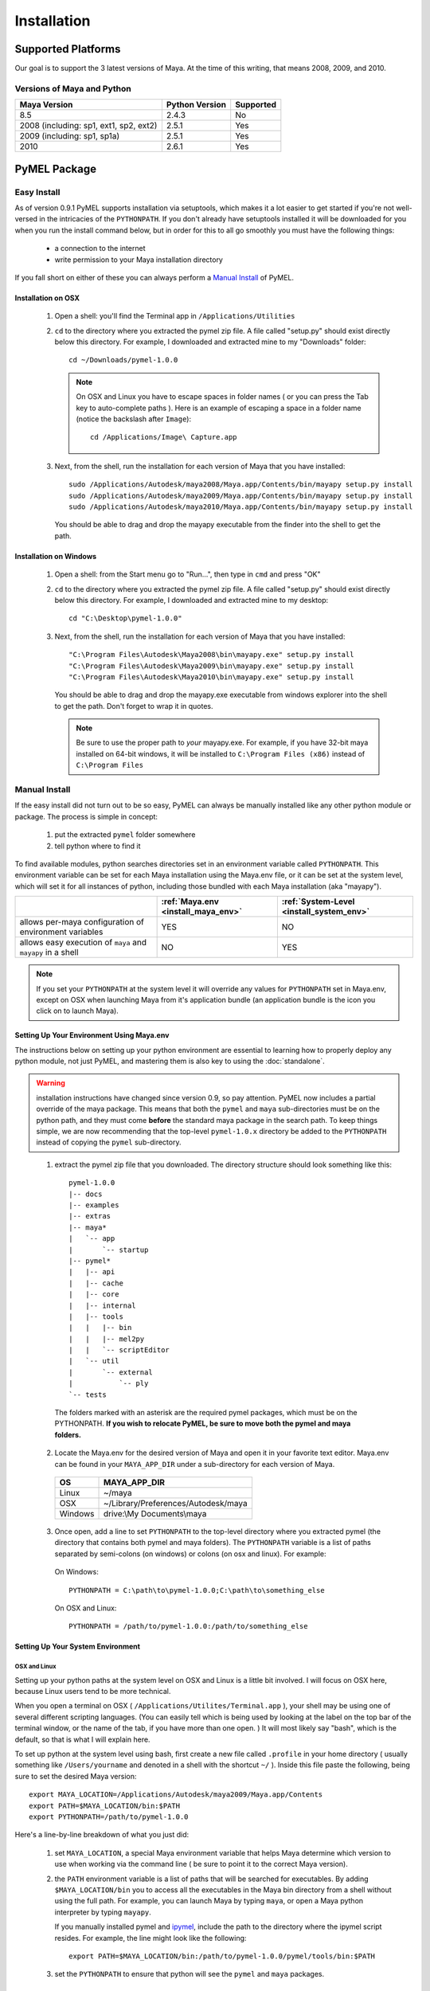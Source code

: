 

=======================================
Installation
=======================================

---------------------------------------
Supported Platforms
---------------------------------------

Our goal is to support the 3 latest versions of Maya.  At the time of this writing, that means 2008, 2009, and 2010.  

Versions of Maya and Python
===========================

========================================= ======================= ======================
Maya Version                              Python Version          Supported
========================================= ======================= ======================
8.5                                       2.4.3                   No
----------------------------------------- ----------------------- ----------------------
2008 (including: sp1, ext1, sp2, ext2)    2.5.1                   Yes
----------------------------------------- ----------------------- ----------------------
2009 (including: sp1, sp1a)               2.5.1                   Yes
----------------------------------------- ----------------------- ----------------------
2010                                      2.6.1                   Yes
========================================= ======================= ======================

---------------------------------------
PyMEL Package
---------------------------------------

.. _install_setuptools:

Easy Install
============

As of version 0.9.1 PyMEL supports installation via setuptools, which makes it a lot easier to get started if you're not well-versed in the intricacies of the ``PYTHONPATH``.  If you don't already have setuptools installed it will be downloaded for you when you run the install command below, but in order for this to all go smoothly you must have the following things:

    * a connection to the internet
    * write permission to your Maya installation directory
    
If you fall short on either of these you can always perform a `Manual Install`_ of PyMEL.

Installation on OSX
-------------------

    #.  Open a shell: you'll find the Terminal app in ``/Applications/Utilities``
        
    #.  ``cd`` to the directory where you extracted the pymel zip file. A file called "setup.py" should exist directly below this directory.
        For example, I downloaded and extracted mine to my "Downloads" folder::
    
            cd ~/Downloads/pymel-1.0.0
       
        .. note:: On OSX and Linux you have to escape spaces in folder names ( or you can press the Tab key to auto-complete paths ). Here is an
            example of escaping a space in a folder name (notice the backslash after ``Image``)::
       
                cd /Applications/Image\ Capture.app
    
    #.  Next, from the shell, run the installation for each version of Maya that you have installed::

            sudo /Applications/Autodesk/maya2008/Maya.app/Contents/bin/mayapy setup.py install
            sudo /Applications/Autodesk/maya2009/Maya.app/Contents/bin/mayapy setup.py install
            sudo /Applications/Autodesk/maya2010/Maya.app/Contents/bin/mayapy setup.py install

        You should be able to drag and drop the mayapy executable from the finder into the shell to get the path.


Installation on Windows
-----------------------

    #.  Open a shell: from the Start menu go to "Run...", then type in ``cmd`` and press "OK"
     
    #.  ``cd`` to the directory where you extracted the pymel zip file. A file called "setup.py" should exist directly below this directory.
        For example, I downloaded and extracted mine to my desktop::
    
            cd "C:\Desktop\pymel-1.0.0"

    #.  Next, from the shell, run the installation for each version of Maya that you have installed::

            "C:\Program Files\Autodesk\Maya2008\bin\mayapy.exe" setup.py install
            "C:\Program Files\Autodesk\Maya2009\bin\mayapy.exe" setup.py install
            "C:\Program Files\Autodesk\Maya2010\bin\mayapy.exe" setup.py install

        You should be able to drag and drop the mayapy.exe executable from windows explorer into the shell to get the path. Don't forget to wrap it in quotes.
        
        .. note:: Be sure to use the proper path to *your* mayapy.exe.  For example, if you have 32-bit maya installed on 64-bit windows, it will be installed to ``C:\Program Files (x86)`` instead of ``C:\Program Files``
                    
.. _install_manual:

Manual Install
==============


If the easy install did not turn out to be so easy, PyMEL can always be manually installed like any other python module or package. The process is simple in concept:

    1. put the extracted ``pymel`` folder somewhere
    2. tell python where to find it

To find available modules, python searches directories set in an environment variable called ``PYTHONPATH``.  This environment variable can be set for each Maya installation using the Maya.env file, or it can be set at the system level, which will set it for all instances of python, including those bundled with each Maya installation (aka "mayapy"). 


============================================================ ========================================== ==========================================
..                                                           :ref:`Maya.env <install_maya_env>`         :ref:`System-Level <install_system_env>`
============================================================ ========================================== ==========================================
allows per-maya configuration of environment variables       YES                                        NO
------------------------------------------------------------ ------------------------------------------ ------------------------------------------
allows easy execution of ``maya`` and ``mayapy`` in a shell  NO                                         YES
============================================================ ========================================== ==========================================


.. note:: If you set your ``PYTHONPATH`` at the system level it will override any values for ``PYTHONPATH`` set in Maya.env, except on OSX when launching Maya from it's application bundle (an application bundle is the icon you click on to launch Maya).


.. _install_maya_env:

Setting Up Your Environment Using Maya.env
------------------------------------------

The instructions below on setting up your python environment are essential to learning how to properly deploy any python module, not just PyMEL, and mastering them is also key to using the :doc:`standalone`.

.. warning:: installation instructions have changed since version 0.9, so pay attention. PyMEL now includes a partial override of the maya package.  This means that both the ``pymel`` and ``maya`` sub-directories must be on the python path, and they must come **before** the standard maya package in the search path. To keep things simple, we are now recommending that the top-level ``pymel-1.0.x`` directory be added to the ``PYTHONPATH`` instead of copying the ``pymel`` sub-directory. 

..

  1. extract the pymel zip file that you downloaded.  The directory structure should look something like this::
     
        pymel-1.0.0
        |-- docs
        |-- examples
        |-- extras
        |-- maya*
        |   `-- app
        |       `-- startup
        |-- pymel*
        |   |-- api
        |   |-- cache
        |   |-- core
        |   |-- internal
        |   |-- tools
        |   |   |-- bin
        |   |   |-- mel2py
        |   |   `-- scriptEditor
        |   `-- util
        |       `-- external
        |           `-- ply
        `-- tests
     
    The folders marked with an asterisk are the required pymel packages, which must be on the PYTHONPATH.  **If you wish to relocate PyMEL, be sure to move both the pymel and maya folders.**

  2. Locate the Maya.env for the desired version of Maya and open it in your favorite text editor. Maya.env can be found in your ``MAYA_APP_DIR`` under a sub-directory for each version of Maya.

    ================= =================================================
    OS                MAYA_APP_DIR
    ================= =================================================
    Linux             ~/maya
    ----------------- -------------------------------------------------
    OSX               ~/Library/Preferences/Autodesk/maya
    ----------------- -------------------------------------------------
    Windows           drive:\\My Documents\\maya
    ================= =================================================

  3. Once open, add a line to set ``PYTHONPATH`` to the top-level directory where you extracted pymel (the directory that contains both pymel and maya folders).  The ``PYTHONPATH`` variable is a list of paths separated by semi-colons (on windows) or colons (on osx and linux).  For example:

    On Windows::

        PYTHONPATH = C:\path\to\pymel-1.0.0;C:\path\to\something_else
    
    On OSX and Linux::

        PYTHONPATH = /path/to/pymel-1.0.0:/path/to/something_else

.. _install_system_env:


Setting Up Your System Environment
----------------------------------

OSX and Linux
~~~~~~~~~~~~~

Setting up your python paths at the system level on OSX and Linux is a little bit involved.  I will focus on OSX here, because Linux users tend to be more technical. 

When you open a terminal on OSX ( ``/Applications/Utilites/Terminal.app`` ), your shell may be using one of several different scripting languages.   (You can easily tell which is being used by looking at the label on the top bar of the terminal window, or the name of the tab, if you have more than one open. ) It will most likely say "bash", which is the default, so that is what I will explain here.  

To set up python at the system level using bash, first create a new file called ``.profile`` in your home directory ( usually something like ``/Users/yourname`` and denoted in a shell with the shortcut ``~/`` ).  Inside this file paste the following, being sure to set the desired Maya version::

    export MAYA_LOCATION=/Applications/Autodesk/maya2009/Maya.app/Contents
    export PATH=$MAYA_LOCATION/bin:$PATH
    export PYTHONPATH=/path/to/pymel-1.0.0

Here's a line-by-line breakdown of what you just did:

    1.  set ``MAYA_LOCATION``, a special Maya environment variable that helps Maya determine which version to use when working via the command line ( be sure to point it to the correct Maya version).  
    2.  the ``PATH`` environment variable is a list of paths that will be searched for executables. By adding ``$MAYA_LOCATION/bin`` you to access all the executables in the Maya bin directory from a shell without using the full path. For example, you can launch Maya by typing ``maya``, or open a Maya python interpreter by typing ``mayapy``. 
        
        If you manually installed pymel and `ipymel`_, include the path to the directory where the ipymel script resides. For example, the line might look like the following::

            export PATH=$MAYA_LOCATION/bin:/path/to/pymel-1.0.0/pymel/tools/bin:$PATH

    3.  set the ``PYTHONPATH`` to ensure that python will see the ``pymel`` and ``maya`` packages.



Windows XP
~~~~~~~~~~

    1.  Open the Start Menu, right-click on "My Computer" and then click on "Properties".  This will open the "System Properties" window.  
    2.  Changed to the "Advanced" tab, then click on the "Environment Variables" button at the bottom.  
    3.  In the new window that pops up, search through your "User Varaibles" on top and your "System Variables" on 
        the bottom, looking to see if the ``PYTHONPATH`` variable is set anywhere.
        
        If it is not set, make a new variable for either your user or the system (if you have permission).  Use ``PYTHONPATH`` for 
        the name and for the the value use the directory *above* the ``pymel`` directory.  So, for example, if the pymel directory is 
        ``C:\My Documents\pymel-1.0.0\pymel`` copy and paste in the value ``C:\My Documents\pymel-1.0.0`` from an explorer window.
        
        If ``PYTHONPATH`` is already set, select it and click "Edit".  This value is a list of paths separated by semi-colons.  Scroll to 
        the end of the value and add a semi-colon ( ; ) and after this add the 
        directory *above* the pymel directory to the end of the existing path. For example, let's say the starting value is::
            
            C:\Python25\lib
        
        If the top-level pymel directory is ``C:\My Documents\pymel-1.0.0\pymel``, the edited value would be::
        
            C:\Python25\lib;C:\My Documents\pymel-1.0.0

    4.  Add and set your ``MAYA_LOCATION``.  For example, for 2008 it would be::
    
            C:\Program Files\Autodesk\Maya2008

    5.  Next, find and edit your ``PATH`` variable. Append the following to the end of the existing value::
    
            %MAYA_LOCATION%\bin
        
        Don't forget to put a semi-colon (;) between the existing paths and the new ones that you are adding.
        
        *If installing ipymel* include the path to your ipymel bin directory. For example, if you manually installed PyMEL, the line should look like
        the following::

            %MAYA_LOCATION%\bin;C:\My Documents\pymel-1.0.0\pymel\tools\bin  
            
---------------------------------------
ipymel
---------------------------------------

ipymel is an extension of the ultra-customizable IPython interpreter, which enables it to easily work with mayapy and PyMEL.  It adds tab completion of maya depend nodes, dag nodes, and attributes, as well as automatic import of PyMEL at startup.  Many more features to come. 

ipymel Easy Install
===================

As of version 0.9.2 ipymel is automatically installed when "easy" installing PyMEL, but you may have to do a few extra steps to get it working properly on Windows.
 
Windows Only:
        * Install python on your system. Install only the exact versions of python that come with Maya ( see `Versions of Maya and Python`_ ) 
        * Install pyreadline for windows from the `IPython <http://ipython.scipy.org/dist>`_ website. By default it will install to your system copy of Python.
        * Copy the pyreadline directory, and all the pyreadline.* files from your system site-packages directory 
          ( ex. ``C:\Python25\Lib\site-packages`` ) to your Maya site-packages directory ( ex. ``C:\Program Files\Autodesk\Maya2008\Python\lib\site-packages`` ). 
       
To Run: In a new shell, run the following command::
    
        ipymel

.. note:: The "easy" installation method produces an invalid ``ipymel.exe`` on 64-bit windows systems.  As of this writing I'm still looking into this.

.. note:: Though not a requirement for ipymel to work, it's best to read up on `Setting Up Your System Environment`_
   
          
ipymel Manual Install
=====================

OSX and Linux
-------------

    #. Follow the installation instructions above for `Setting Up Your System Environment`_
    #. Install IPython.  For a manual install, I recommend downloading the tarball, not the egg file. 
       Unzip the tar.gz and put the sub-directory named IPython somewhere on your ``PYTHONPATH``,
       or just put it directly into your python site-packages directory
    #. Open a terminal and run::
    
        chmod 777 `which ipymel`
        
    #. then run::
    
        ipymel


Windows
-------

    #. Follow the installation instructions above for `Setting Up Your System Environment`_
    #. Install python for windows, if you have not already.
    #. Install `IPython <http://ipython.scipy.org/dist>`_ using their windows installer.  The installer will most likely not find the maya python install, 
       so install IPython to your system Python instead (from step 1).
    #. Install pyreadline for windows, also from the IPython website
    #. Copy the IPython directory, pyreadline directory, and all the pyreadline.* files from your system site-packages directory 
       ( ex. ``C:\Python25\Lib\site-packages`` ) to your Maya site-packages directory ( ex. ``C:\Program Files\Autodesk\Maya2008\Python\lib\site-packages`` ). 
    #. open a command prompt ( go to Start menu, then click 'Run...', then enter ``cmd`` ).  Once it is open execute the following line to start ipymel::
    
        ipymel.bat


---------------------------------------
Troubleshooting
---------------------------------------

Linux
=====

If you encounter an error installing on linux, you may have to fix a few symlinks. Here's how you check.  ``cd`` to the directory where you unzipped pymel (you should be in the same directory where ``setup.py`` is).  start up maya's standalone interpreter by typing ``mayapy`` (or provide the full path to mayapy script if you do not have Maya's bin directory on your ``PATH``) at the prompt.  now import setup.py as a module and run one of it's tests::

    import setup
    setup.test_dynload_modules()
    
This will print out any compiled modules that do not work on your platform.  This occurs because the flavor and/or distribution of Linux that you are running has different versions of certain system libraries than the one that Maya was compiled on. The easiest way to fix the problem is to create symbolic links from your existing libraries to those that Maya expects to find.
    
For example, in my case hashlib won't import because it can't find ``libssl.so.4``.  So, since I'm on a 64-bit version of linux, I check my ``/lib64/`` ( on a 32 bit OS, check ``/lib/`` ) ::

    cd /lib64
    ls -la libssl*

I see the following returned::
    
    -rwxr-xr-x 1 root root 302552 Nov 30  2006 libssl.so.0.9.8b
    lrwxrwxrwx 1 root root     16 Jul 16  2007 libssl.so.6 -> libssl.so.0.9.8b

In my case, Maya expects ``libssl.so.4``, but instead I have ``libssl.so.0.9.8b`` and a symbolic link ``libssl.so.6`` pointing to ``libssl.so.0.9.8b``.  So, I have to create a symbolic link **from the real library to the missing library**::
    
    sudo ln -s libssl.so.0.9.8b libssl.so.4

I've found that the same thing must sometimes be done for ``libcrypto`` as well.


---------------------------------------
userSetup files
---------------------------------------


Next, to avoid having to import pymel every time you startup, you can create a userSetup.py file and add the line::

    from pymel.core import *

---------------------------------------
Script Editor
---------------------------------------
PyMEL includes a replacement for the script editor window that provides the option to translate all mel history into python. 
Currently this feature is beta and works only in versions beginning with Maya 8.5 SP1.

.. warning:: this feature is still considered experimental

The script editor is comprised of two files located in the pymel/tools/scriptEditor directory: scriptEditorPanel.mel and pymelScrollFieldReporter.py.  

    #. Place the mel file into your scripts directory, and the python file into your Maya plugins directory. 
    #. Open Maya, go-to **Window** --> **Settings/Preferences** --> **Plug-in Manager** and load pymelScrollFieldReporter.  Be sure to also check "Auto Load" for this plugin. 
    #. Next, open the Script Editor and go to **History** --> **History Output** --> **Convert Mel to Python**. Now all output will be reported in python, regardless of whether the input is mel or python.



